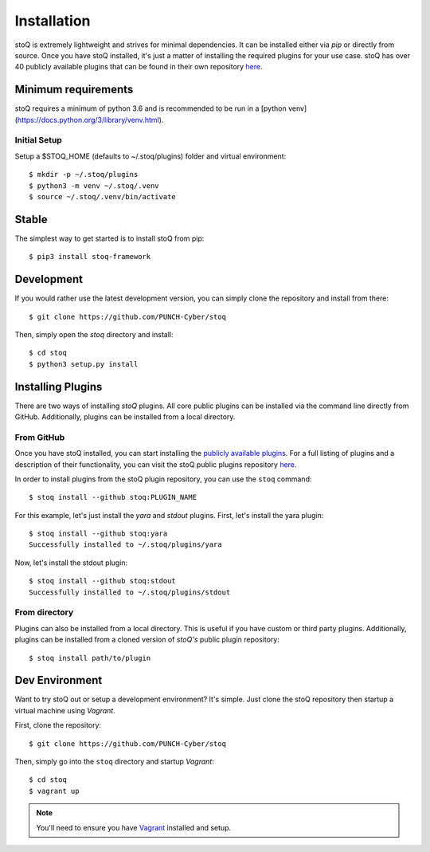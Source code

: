 .. _install:

Installation
============

stoQ is extremely lightweight and strives for minimal dependencies. It can be
installed either via `pip` or directly from source. Once you have stoQ installed,
it's just a matter of installing the required plugins for your use case. stoQ has
over 40 publicly available plugins that can be found in their own repository
`here <https://github.com/PUNCH-Cyber/stoq-plugins-public>`_.


.. _minreq:

Minimum requirements
********************
stoQ requires a minimum of python 3.6 and is recommended to be run in a [python venv](https://docs.python.org/3/library/venv.html).

.. _installsetup:

Initial Setup
-------------
Setup a \$STOQ_HOME (defaults to ~/.stoq/plugins) folder and virtual environment::

    $ mkdir -p ~/.stoq/plugins
    $ python3 -m venv ~/.stoq/.venv
    $ source ~/.stoq/.venv/bin/activate


.. _installlateststable:

Stable
******

The simplest way to get started is to install stoQ from pip::

    $ pip3 install stoq-framework


.. _installlatestdev:

Development
***********

If you would rather use the latest development version, you can simply clone
the repository and install from there::

    $ git clone https://github.com/PUNCH-Cyber/stoq


Then, simply open the `stoq` directory and install::

    $ cd stoq
    $ python3 setup.py install


.. _installplugins:

Installing Plugins
******************

There are two ways of installing `stoQ` plugins. All core public plugins can be installed
via the command line directly from GitHub. Additionally, plugins can be installed from a
local directory.

.. _installplugingithub:

From GitHub
-----------

Once you have stoQ installed, you can start installing the `publicly available plugins <https://github.com/PUNCH-Cyber/stoq-plugins-public>`_.
For a full listing of plugins and a description of their functionality, you can
visit the stoQ public plugins repository `here <https://github.com/PUNCH-Cyber/stoq-plugins-public>`_.

In order to install plugins from the stoQ plugin repository, you can use the ``stoq`` command::

    $ stoq install --github stoq:PLUGIN_NAME


For this example, let's just install the `yara` and `stdout` plugins. First, let's
install the yara plugin::

    $ stoq install --github stoq:yara
    Successfully installed to ~/.stoq/plugins/yara


Now, let's install the stdout plugin::

    $ stoq install --github stoq:stdout
    Successfully installed to ~/.stoq/plugins/stdout


.. _installplugingitdir:

From directory
--------------

Plugins can also be installed from a local directory. This is useful if you have custom
or third party plugins. Additionally, plugins can be installed from a cloned version of
`stoQ's` public plugin repository::


    $ stoq install path/to/plugin


.. _devenv:

Dev Environment
***************

Want to try stoQ out or setup a development environment? It's simple. Just clone the stoQ
repository then startup a virtual machine using `Vagrant`.

First, clone the repository::

    $ git clone https://github.com/PUNCH-Cyber/stoq

Then, simply go into the ``stoq`` directory and startup `Vagrant`::

    $ cd stoq
    $ vagrant up

.. note:: You'll need to ensure you have `Vagrant <https://www.vagrantup.com>`_ installed
          and setup.